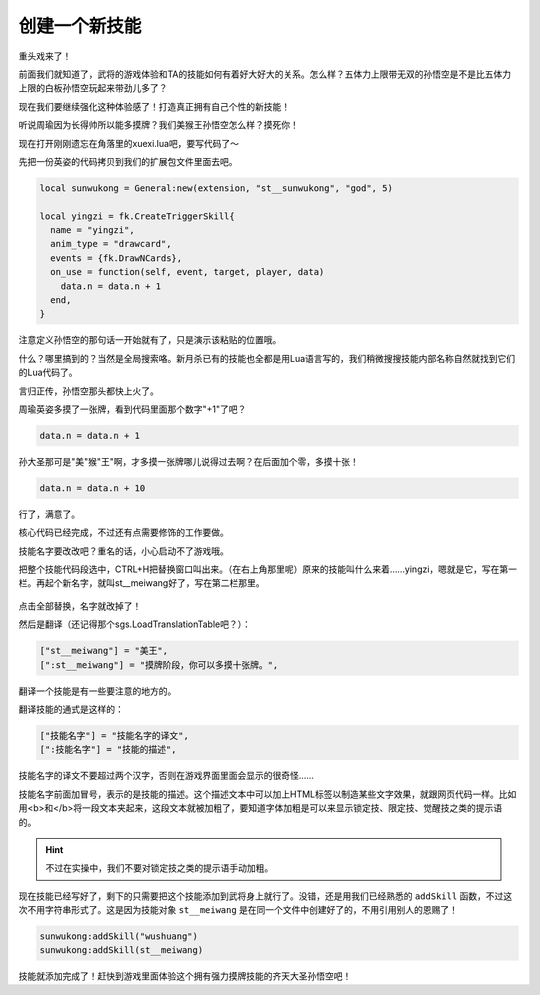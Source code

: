 ﻿创建一个新技能
===============

重头戏来了！

前面我们就知道了，武将的游戏体验和TA的技能如何有着好大好大的关系。\
怎么样？五体力上限带无双的孙悟空是不是比五体力上限的白板孙悟空玩起来带劲儿多了？

现在我们要继续强化这种体验感了！打造真正拥有自己个性的新技能！

听说周瑜因为长得帅所以能多摸牌？我们美猴王孙悟空怎么样？摸死你！

现在打开刚刚遗忘在角落里的xuexi.lua吧，要写代码了～

先把一份英姿的代码拷贝到我们的扩展包文件里面去吧。

.. code:: lua

  local sunwukong = General:new(extension, "st__sunwukong", "god", 5)

  local yingzi = fk.CreateTriggerSkill{
    name = "yingzi",
    anim_type = "drawcard",
    events = {fk.DrawNCards},
    on_use = function(self, event, target, player, data)
      data.n = data.n + 1
    end,
  }

注意定义孙悟空的那句话一开始就有了，只是演示该粘贴的位置哦。

什么？哪里搞到的？当然是全局搜索咯。新月杀已有的技能也全都是用Lua语言写的，\
我们稍微搜搜技能内部名称自然就找到它们的Lua代码了。

言归正传，孙悟空那头都快上火了。

周瑜英姿多摸了一张牌，看到代码里面那个数字"+1"了吧？

.. code:: lua

   data.n = data.n + 1

孙大圣那可是"美"猴"王"啊，才多摸一张牌哪儿说得过去啊？在后面加个零，多摸十张！

.. code:: lua

   data.n = data.n + 10

行了，满意了。

核心代码已经完成，不过还有点需要修饰的工作要做。

技能名字要改改吧？重名的话，小心启动不了游戏哦。

把整个技能代码段选中，CTRL+H把替换窗口叫出来。（在右上角那里呢）\
原来的技能叫什么来着……yingzi，嗯就是它，写在第一栏。\
再起个新名字，就叫st__meiwang好了，写在第二栏那里。

.. figure:: pic/4-1.jpg
   :align: center

点击全部替换，名字就改掉了！

然后是翻译（还记得那个sgs.LoadTranslationTable吧？）：

.. code:: lua

  ["st__meiwang"] = "美王",
  [":st__meiwang"] = "摸牌阶段，你可以多摸十张牌。",

翻译一个技能是有一些要注意的地方的。

翻译技能的通式是这样的：

.. code:: lua

  ["技能名字"] = "技能名字的译文",
  [":技能名字"] = "技能的描述",

技能名字的译文不要超过两个汉字，否则在游戏界面里面会显示的很奇怪……

技能名字前面加冒号，表示的是技能的描述。这个描述文本中可以加上HTML标签\
以制造某些文字效果，就跟网页代码一样。比如用<b>和</b>将一段文本夹起来，\
这段文本就被加粗了，要知道字体加粗是可以来显示锁定技、限定技、\
觉醒技之类的提示语的。

.. hint::

   不过在实操中，我们不要对锁定技之类的提示语手动加粗。

现在技能已经写好了，剩下的只需要把这个技能添加到武将身上就行了。\
没错，还是用我们已经熟悉的 ``addSkill`` 函数，不过这次不用字符串形式了。\
这是因为技能对象 ``st__meiwang`` 是在同一个文件中创建好了的，\
不用引用别人的恩赐了！

.. code:: lua

   sunwukong:addSkill("wushuang")
   sunwukong:addSkill(st__meiwang)

技能就添加完成了！赶快到游戏里面体验这个拥有强力摸牌技能的齐天大圣孙悟空吧！
